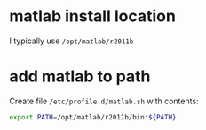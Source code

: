 * matlab install location

I typically use =/opt/matlab/r2011b=

* add matlab to path

Create file =/etc/profile.d/matlab.sh= with contents:

#+BEGIN_SRC sh
export PATH=/opt/matlab/r2011b/bin:${PATH}
#+END_SRC

